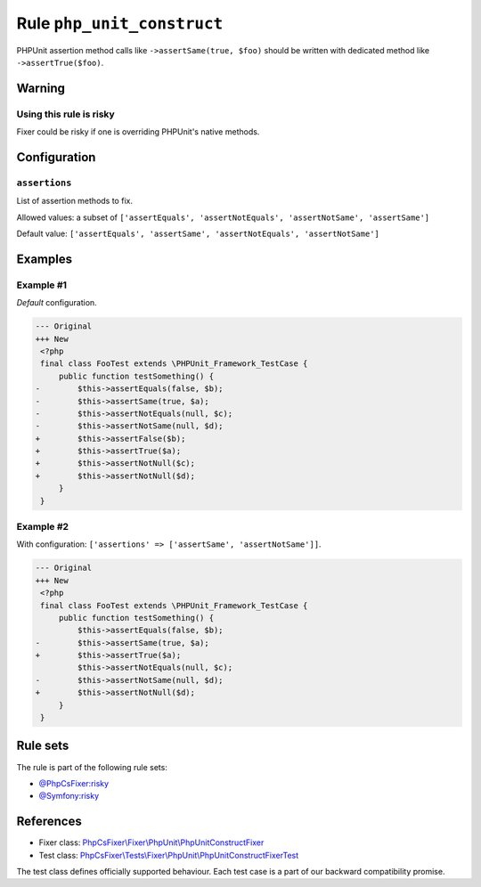 ===========================
Rule ``php_unit_construct``
===========================

PHPUnit assertion method calls like ``->assertSame(true, $foo)`` should be
written with dedicated method like ``->assertTrue($foo)``.

Warning
-------

Using this rule is risky
~~~~~~~~~~~~~~~~~~~~~~~~

Fixer could be risky if one is overriding PHPUnit's native methods.

Configuration
-------------

``assertions``
~~~~~~~~~~~~~~

List of assertion methods to fix.

Allowed values: a subset of ``['assertEquals', 'assertNotEquals', 'assertNotSame', 'assertSame']``

Default value: ``['assertEquals', 'assertSame', 'assertNotEquals', 'assertNotSame']``

Examples
--------

Example #1
~~~~~~~~~~

*Default* configuration.

.. code-block:: diff

   --- Original
   +++ New
    <?php
    final class FooTest extends \PHPUnit_Framework_TestCase {
        public function testSomething() {
   -        $this->assertEquals(false, $b);
   -        $this->assertSame(true, $a);
   -        $this->assertNotEquals(null, $c);
   -        $this->assertNotSame(null, $d);
   +        $this->assertFalse($b);
   +        $this->assertTrue($a);
   +        $this->assertNotNull($c);
   +        $this->assertNotNull($d);
        }
    }

Example #2
~~~~~~~~~~

With configuration: ``['assertions' => ['assertSame', 'assertNotSame']]``.

.. code-block:: diff

   --- Original
   +++ New
    <?php
    final class FooTest extends \PHPUnit_Framework_TestCase {
        public function testSomething() {
            $this->assertEquals(false, $b);
   -        $this->assertSame(true, $a);
   +        $this->assertTrue($a);
            $this->assertNotEquals(null, $c);
   -        $this->assertNotSame(null, $d);
   +        $this->assertNotNull($d);
        }
    }

Rule sets
---------

The rule is part of the following rule sets:

- `@PhpCsFixer:risky <./../../ruleSets/PhpCsFixerRisky.rst>`_
- `@Symfony:risky <./../../ruleSets/SymfonyRisky.rst>`_

References
----------

- Fixer class: `PhpCsFixer\\Fixer\\PhpUnit\\PhpUnitConstructFixer <./../../../src/Fixer/PhpUnit/PhpUnitConstructFixer.php>`_
- Test class: `PhpCsFixer\\Tests\\Fixer\\PhpUnit\\PhpUnitConstructFixerTest <./../../../tests/Fixer/PhpUnit/PhpUnitConstructFixerTest.php>`_

The test class defines officially supported behaviour. Each test case is a part of our backward compatibility promise.
